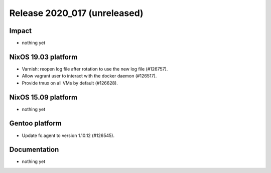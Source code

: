 .. XXX update on release :Publish Date: YYYY-MM-DD

Release 2020_017 (unreleased)
-----------------------------

Impact
^^^^^^

* nothing yet


NixOS 19.03 platform
^^^^^^^^^^^^^^^^^^^^

* Varnish: reopen log file after rotation to use the new log file (#126757).
* Allow vagrant user to interact with the docker daemon (#126517).
* Provide tmux on all VMs by default (#126628).


NixOS 15.09 platform
^^^^^^^^^^^^^^^^^^^^

* nothing yet


Gentoo platform
^^^^^^^^^^^^^^^

* Update fc.agent to version 1.10.12 (#126545).


Documentation
^^^^^^^^^^^^^

* nothing yet


.. vim: set spell spelllang=en:
